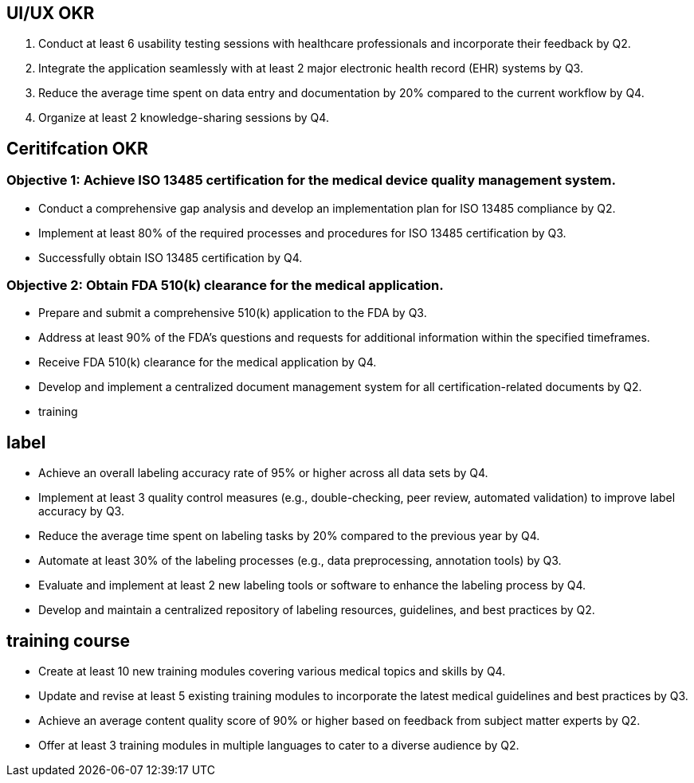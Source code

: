 == UI/UX OKR

1. Conduct at least 6 usability testing sessions with healthcare professionals and incorporate their feedback by Q2.

2. Integrate the application seamlessly with at least 2 major electronic health record (EHR) systems by Q3.

3. Reduce the average time spent on data entry and documentation by 20% compared to the current workflow by Q4.

4. Organize at least 2 knowledge-sharing sessions by Q4.

== Ceritifcation OKR

=== Objective 1: Achieve ISO 13485 certification for the medical device quality management system.

- Conduct a comprehensive gap analysis and develop an implementation plan for ISO 13485 compliance by Q2.
- Implement at least 80% of the required processes and procedures for ISO 13485 certification by Q3.
- Successfully obtain ISO 13485 certification by Q4.

=== Objective 2: Obtain FDA 510(k) clearance for the medical application.

- Prepare and submit a comprehensive 510(k) application to the FDA by Q3.
- Address at least 90% of the FDA's questions and requests for additional information within the specified timeframes.
- Receive FDA 510(k) clearance for the medical application by Q4.

- Develop and implement a centralized document management system for all certification-related documents by Q2.
- training


== label
- Achieve an overall labeling accuracy rate of 95% or higher across all data sets by Q4.

- Implement at least 3 quality control measures (e.g., double-checking, peer review, automated validation) to improve label accuracy by Q3.

- Reduce the average time spent on labeling tasks by 20% compared to the previous year by Q4.

- Automate at least 30% of the labeling processes (e.g., data preprocessing, annotation tools) by Q3.

- Evaluate and implement at least 2 new labeling tools or software to enhance the labeling process by Q4.

- Develop and maintain a centralized repository of labeling resources, guidelines, and best practices by Q2.


== training course
- Create at least 10 new training modules covering various medical topics and skills by Q4.
- Update and revise at least 5 existing training modules to incorporate the latest medical guidelines and best practices by Q3.
- Achieve an average content quality score of 90% or higher based on feedback from subject matter experts by Q2.
- Offer at least 3 training modules in multiple languages to cater to a diverse audience by Q2.

